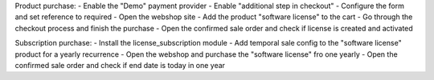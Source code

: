 Product purchase:
- Enable the "Demo" payment provider
- Enable "additional step in checkout"
- Configure the form and set reference to required
- Open the webshop site
- Add the product "software license" to the cart
- Go through the checkout process and finish the purchase
- Open the confirmed sale order and check if license is created and activated

Subscription purchase:
- Install the license_subscription module
- Add temporal sale config to the "software license" product for a yearly recurrence
- Open the webshop and purchase the "software license" fro one yearly
- Open the confirmed sale order and check if end date is today in one year
